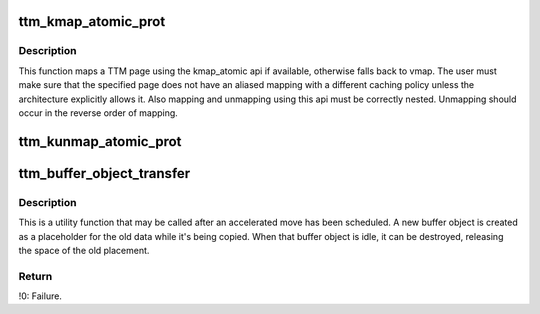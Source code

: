 .. -*- coding: utf-8; mode: rst -*-
.. src-file: drivers/gpu/drm/ttm/ttm_bo_util.c

.. _`ttm_kmap_atomic_prot`:

ttm_kmap_atomic_prot
====================

.. c:function:: void *ttm_kmap_atomic_prot(struct page *page, pgprot_t prot)

    Efficient kernel map of a single page with specified page protection.

    :param page:
        The page to map.
    :type page: struct page \*

    :param prot:
        The page protection.
    :type prot: pgprot_t

.. _`ttm_kmap_atomic_prot.description`:

Description
-----------

This function maps a TTM page using the kmap_atomic api if available,
otherwise falls back to vmap. The user must make sure that the
specified page does not have an aliased mapping with a different caching
policy unless the architecture explicitly allows it. Also mapping and
unmapping using this api must be correctly nested. Unmapping should
occur in the reverse order of mapping.

.. _`ttm_kunmap_atomic_prot`:

ttm_kunmap_atomic_prot
======================

.. c:function:: void ttm_kunmap_atomic_prot(void *addr, pgprot_t prot)

    Unmap a page that was mapped using ttm_kmap_atomic_prot.

    :param addr:
        The virtual address from the map.
    :type addr: void \*

    :param prot:
        The page protection.
    :type prot: pgprot_t

.. _`ttm_buffer_object_transfer`:

ttm_buffer_object_transfer
==========================

.. c:function:: int ttm_buffer_object_transfer(struct ttm_buffer_object *bo, struct ttm_buffer_object **new_obj)

    :param bo:
        A pointer to a struct ttm_buffer_object.
    :type bo: struct ttm_buffer_object \*

    :param new_obj:
        A pointer to a pointer to a newly created ttm_buffer_object,
        holding the data of \ ``bo``\  with the old placement.
    :type new_obj: struct ttm_buffer_object \*\*

.. _`ttm_buffer_object_transfer.description`:

Description
-----------

This is a utility function that may be called after an accelerated move
has been scheduled. A new buffer object is created as a placeholder for
the old data while it's being copied. When that buffer object is idle,
it can be destroyed, releasing the space of the old placement.

.. _`ttm_buffer_object_transfer.return`:

Return
------

!0: Failure.

.. This file was automatic generated / don't edit.

